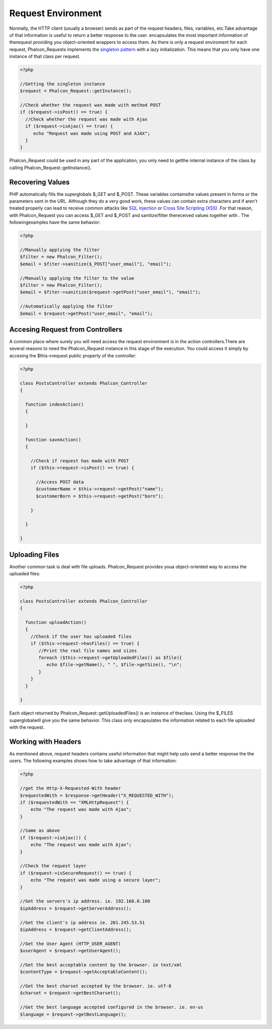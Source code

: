 

Request Environment
===================
Normally, the HTTP client (usually a browser) sends as part of the request headers, files, variables, etc.Take advantage of that information is useful to return a better response to the user. encapsulates the most important information of therequest providing you object-oriented wrappers to access them. As there is only a request enviroment for each request, Phalcon_Requests implements the `singleton pattern <http://en.wikipedia.org/wiki/Singleton_pattern>`_ with a lazy initialization. This means that you only have one instance of that class per request.

.. code-block:: php

    <?php
    
    //Getting the singleton instance
    $request = Phalcon_Request::getInstance();
    
    //Check whether the request was made with method POST
    if ($request->isPost() == true) {
      //Check whether the request was made with Ajax
      if ($request->isAjax() == true) {
         echo "Request was made using POST and AJAX";
      }
    }

Phalcon_Request could be used in any part of the application, you only need to getthe internal instance of the class by calling Phalcon_Request::getInstance(). 

Recovering Values
-----------------
PHP automatically fills the superglobals $_GET and $_POST. These variables containsthe values present in forms or the parameters sent in the URL. Although they do a very good work, these values can contain extra characters and if aren't treated properly can lead to receive common attacks like  `SQL injection <http://en.wikipedia.org/wiki/SQL_injection>`_ or `Cross Site Scripting (XSS) <http://en.wikipedia.org/wiki/Cross-site_scripting>`_ .For that reason, with Phalcon_Request you can access $_GET and $_POST and sanitize/filter thereceived values together with  . The followingexamples have the same behavior: 

.. code-block:: php

    <?php

    //Manually applying the filter
    $filter = new Phalcon_Filter();
    $email = $fiter->sanitize($_POST["user_email"], "email");
    
    //Manually applying the filter to the value
    $filter = new Phalcon_Filter();
    $email = $fiter->sanitize($request->getPost("user_email"), "email");
    
    //Automatically applying the filter
    $email = $request->getPost("user_email", "email");



Accesing Request from Controllers
---------------------------------
A common place where surely you will need access the request environment is in the action controllers.There are several reasons to need the Phalcon_Request instance in this stage of the execution. You could access it simply by accesing the $this->request public property of the controller: 

.. code-block:: php

    <?php
    
    class PostsController extends Phalcon_Controller
    {
    
      function indexAction()
      {
    
      }
    
      function saveAction()
      {
    
        //Check if request has made with POST
        if ($this->request->isPost() == true) {
    
          //Access POST data
          $customerName = $this->request->getPost("name");
          $customerBorn = $this->request->getPost("born");
    
        }
    
      }
    
    }



Uploading Files
---------------
Another common task is deal with file uploads. Phalcon_Request provides youa object-oriented way to access the uploaded files: 

.. code-block:: php

    <?php
    
    class PostsController extends Phalcon_Controller
    {
    
      function uploadAction()
      {
        //Check if the user has uploaded files
        if ($this->request->hasFiles() == true) {
           //Print the real file names and sizes
           foreach ($this->request->getUploadedFiles() as $file){
              echo $file->getName(), " ", $file->getSize(), "\n";
           }
        }
      }
    
    }

Each object returned by Phalcon_Request::getUploadedFiles() is an instance of theclass. Using the $_FILES superglobalwill give you the same behavior. This class only encapsulates the information related to each file uploaded with the request. 

Working with Headers
--------------------
As mentioned above, request headers contains useful information that might help usto send a better response the the users. The following examples shows how to take advantage of that information: 

.. code-block:: php

    <?php
    
    //get the Http-X-Requested-With header
    $requestedWith = $response->getHeader("X_REQUESTED_WITH");
    if ($requestedWith == "XMLHttpRequest") {
        echo "The request was made with Ajax";
    }
    
    //Same as above
    if ($request->isAjax()) {
        echo "The request was made with Ajax";
    }
    
    //Check the request layer
    if ($request->isSecureRequest() == true) {
        echo "The request was made using a secure layer";
    }
    
    //Get the servers's ip address. ie. 192.168.0.100
    $ipAddress = $request->getServerAddress();
    
    //Get the client's ip address ie. 201.245.53.51
    $ipAddress = $request->getClientAddress();
    
    //Get the User Agent (HTTP_USER_AGENT)
    $userAgent = $request->getUserAgent();
    
    //Get the best acceptable content by the browser. ie text/xml
    $contentType = $request->getAcceptableContent();
    
    //Get the best charset accepted by the browser. ie. utf-8
    $charset = $request->getBestCharset();
    
    //Get the best language accepted configured in the browser. ie. en-us
    $language = $request->getBestLanguage();

